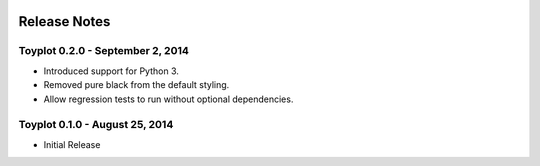 .. image:: ../artwork/toyplot.png
  :width: 200px
  :align: right

.. _release-notes:

Release Notes
=============

Toyplot 0.2.0 - September 2, 2014
---------------------------------

* Introduced support for Python 3.
* Removed pure black from the default styling.
* Allow regression tests to run without optional dependencies.

Toyplot 0.1.0 - August 25, 2014
-------------------------------

* Initial Release
